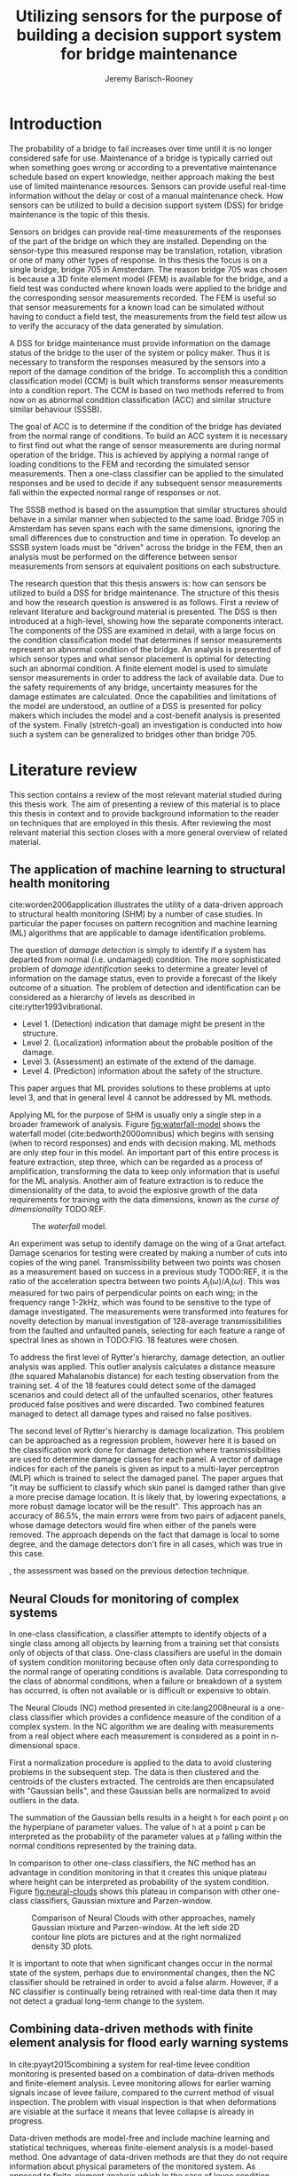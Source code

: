 #+AUTHOR: Jeremy Barisch-Rooney
#+TITLE: Utilizing sensors for the purpose of building a decision support system for bridge maintenance
#+LATEX_HEADER: \usepackage[backend=bibtex,style=alphabetic,citestyle=authoryear]{biblatex}
#+LATEX_HEADER: \addbibresource{thesis-bib-refs.bib}

* Introduction
   # Introduction of the research question/title.
   The probability of a bridge to fail increases over time until it is no longer
   considered safe for use. Maintenance of a bridge is typically carried out
   when something goes wrong or according to a preventative maintenance schedule
   based on expert knowledge, neither approach making the best use of limited
   maintenance resources. Sensors can provide useful real-time information
   without the delay or cost of a manual maintenance check. How sensors can be
   utilized to build a decision support system (DSS) for bridge maintenance is
   the topic of this thesis.

   # Sensors and why bridge 705.
   Sensors on bridges can provide real-time measurements of the responses of the
   part of the bridge on which they are installed. Depending on the sensor-type
   this measured response may be translation, rotation, vibration or one of many
   other types of response. In this thesis the focus is on a single bridge,
   bridge 705 in Amsterdam. The reason bridge 705 was chosen is because a 3D
   finite element model (FEM) is available for the bridge, and a field test was
   conducted where known loads were applied to the bridge and the corresponding
   sensor measurements recorded. The FEM is useful so that sensor measurements
   for a known load can be simulated without having to conduct a field test, the
   measurements from the field test allow us to verify the accuracy of the data
   generated by simulation.

   # A decision support system.
   A DSS for bridge maintenance must provide information on the damage status of
   the bridge to the user of the system or policy maker. Thus it is necessary to
   transform the responses measured by the sensors into a report of the damage
   condition of the bridge. To accomplish this a condition classification model
   (CCM) is built which transforms sensor measurements into a condition report.
   The CCM is based on two methods referred to from now on as abnormal condition
   classification (ACC) and similar structure similar behaviour (SSSB).

   # ACC.
   The goal of ACC is to determine if the condition of the bridge has deviated
   from the normal range of conditions. To build an ACC system it is necessary
   to first find out what the range of sensor measurements are during normal
   operation of the bridge. This is achieved by applying a normal range of
   loading conditions to the FEM and recording the simulated sensor
   measurements. Then a one-class classifier can be applied to the simulated
   responses and be used to decide if any subsequent sensor measurements fall
   within the expected normal range of responses or not.

   # SSSB.
   The SSSB method is based on the assumption that similar structures should
   behave in a similar manner when subjected to the same load. Bridge 705 in
   Amsterdam has seven spans each with the same dimensions, ignoring the small
   differences due to construction and time in operation. To develop an SSSB
   system loads must be "driven" across the bridge in the FEM, then an analysis
   must be performed on the difference between sensor measurements from sensors
   at equivalent positions on each substructure.

   # Thesis structure.
   The research question that this thesis answers is: how can sensors be
   utilized to build a DSS for bridge maintenance. The structure of this thesis
   and how the research question is answered is as follows. First a review of
   relevant literature and background material is presented. The DSS is then
   introduced at a high-level, showing how the separate components interact. The
   components of the DSS are examined in detail, with a large focus on the
   condition classification model that determines if sensor measurements
   represent an abnormal condition of the bridge. An analysis is presented of
   which sensor types and what sensor placement is optimal for detecting such an
   abnormal condition. A finite element model is used to simulate sensor
   measurements in order to address the lack of available data. Due to the
   safety requirements of any bridge, uncertainty measures for the damage
   estimates are calculated. Once the capabilities and limitations of the model
   are understood, an outline of a DSS is presented for policy makers which
   includes the model and a cost-benefit analysis is presented of the system.
   Finally (stretch-goal) an investigation is conducted into how such a system
   can be generalized to bridges other than bridge 705.

* Literature review
  This section contains a review of the most relevant material studied during
  this thesis work. The aim of presenting a review of this material is to place
  this thesis in context and to provide background information to the reader on
  techniques that are employed in this thesis. After reviewing the most relevant
  material this section closes with a more general overview of related material.
** The application of machine learning to structural health monitoring
   # Introduction.
   cite:worden2006application illustrates the utility of a data-driven approach
   to structural health monitoring (SHM) by a number of case studies. In
   particular the paper focuses on pattern recognition and machine learning (ML)
   algorithms that are applicable to damage identification problems.

   # Hierarchy of levels.
   The question of /damage detection/ is simply to identify if a system has
   departed from normal (i.e. undamaged) condition. The more sophisticated
   problem of /damage identification/ seeks to determine a greater level of
   information on the damage status, even to provide a forecast of the likely
   outcome of a situation. The problem of detection and identification can be
   considered as a hierarchy of levels as described in
   cite:rytter1993vibrational.
   - Level 1. (Detection) indication that damage might be present in the
     structure.
   - Level 2. (Localization) information about the probable position of the
     damage.
   - Level 3. (Assessment) an estimate of the extend of the damage.
   - Level 4. (Prediction) information about the safety of the structure.
   This paper argues that ML provides solutions to these problems at upto level
   3, and that in general level 4 cannot be addressed by ML methods.

   # Waterfall model. (ML is only a step).
   Applying ML for the purpose of SHM is usually only a single step in a broader
   framework of analysis. Figure [[fig:waterfall-model]] shows the waterfall model
   (cite:bedworth2000omnibus) which begins with sensing (when to record
   responses) and ends with decision making. ML methods are only step four in
   this model. An important part of this entire process is feature extraction,
   step three, which can be regarded as a process of amplification, transforming
   the data to keep only information that is useful for the ML analysis. Another
   aim of feature extraction is to reduce the dimensionality of the data, to
   avoid the explosive growth of the data requirements for training with the
   data dimensions, known as the /curse of dimensionality/ TODO:REF.

   #+CAPTION: The /waterfall/ model.
   #+NAME: fig:waterfall-model
   #+ATTR_LATEX: :width 150pt
   [[../images/waterfall-model.png]]

   # Experiment setup and features.
   An experiment was setup to identify damage on the wing of a Gnat artefact.
   Damage scenarios for testing were created by making a number of cuts into
   copies of the wing panel. Transmissibility between two points was chosen as a
   measurement based on success in a previous study TODO:REF, it is the ratio of
   the acceleration spectra between two points $A_j(\omega)/A_i(\omega)$. This
   was measured for two pairs of perpendicular points on each wing; in the
   frequency range 1-2kHz, which was found to be sensitive to the type of damage
   investigated. The measurements were transformed into features for novelty
   detection by manual investigation of 128-average transmissibilities from the
   faulted and unfaulted panels, selecting for each feature a range of spectral
   lines as shown in TODO:FIG. 18 features were chosen.

   # Damage detection.
   To address the first level of Rytter's hierarchy, damage detection, an
   outlier analysis was applied. This outlier analysis calculates a distance
   measure (the squared Mahalanobis distance) for each testing observation from
   the training set. 4 of the 18 features could detect some of the damaged
   scenarios and could detect all of the unfaulted scenarios, other features
   produced false positives and were discarded. Two combined features managed to
   detect all damage types and raised no false positives.

   # Damage location.
   The second level of Rytter's hierarchy is damage localization. This problem
   can be approached as a regression problem, however here it is based on the
   classification work done for damage detection where transmissibilities are
   used to determine damage classes for each panel. A vector of damage indices
   for each of the panels is given as input to a multi-layer perceptron (MLP)
   which is trained to select the damaged panel. The paper argues that "it may
   be sufficient to classify which skin panel is damged rather than give a more
   precise damage location. It is likely that, by lowering expectations, a more
   robust damage locator will be the result". This approach has an accuracy of
   86.5%, the main errors were from two pairs of adjacent panels, whose damage
   detectors would fire when either of the panels were removed. The approach
   depends on the fact that damage is local to some degree, and the damage
   detectors don't fire in all cases, which was true in this case.

   # Damage assessment.
   , the assessment was based on the previous detection technique.

** Neural Clouds for monitoring of complex systems
   # One-class classification.
   In one-class classification, a classifier attempts to identify objects of a
   single class among all objects by learning from a training set that consists
   only of objects of that class. One-class classifiers are useful in the domain
   of system condition monitoring because often only data corresponding to the
   normal range of operating conditions is available. Data corresponding to the
   class of abnormal conditions, when a failure or breakdown of a system has
   occurred, is often not available or is difficult or expensive to obtain.

   # Neural Clouds algorithm.
   The Neural Clouds (NC) method presented in cite:lang2008neural is a one-class
   classifier which provides a confidence measure of the condition of a complex
   system. In the NC algorithm we are dealing with measurements from a real
   object where each measurement is considered as a point in n-dimensional
   space.

   # Normalization and clustering.
   First a normalization procedure is applied to the data to avoid clustering
   problems in the subsequent step. The data is then clustered and the centroids
   of the clusters extracted. The centroids are then encapsulated with "Gaussian
   bells", and these Gaussian bells are normalized to avoid outliers in the
   data.

   # Height = probability.
   The summation of the Gaussian bells results in a height =h= for each point
   =p= on the hyperplane of parameter values. The value of =h= at a point =p=
   can be interpreted as the probability of the parameter values at =p= falling
   within the normal conditions represented by the training data.

   # Comparison.
   In comparison to other one-class classifiers, the NC method has an advantage
   in condition monitoring in that it creates this unique plateau where height
   can be interpreted as probability of the system condition. Figure
   [[fig:neural-clouds]] shows this plateau in comparison with other one-class
   classifiers, Gaussian mixture and Parzen-window.

   #+CAPTION: Comparison of Neural Clouds with other approaches, namely Gaussian mixture and Parzen-window. At the left side 2D contour line plots are pictures and at the right normalized density 3D plots.
   #+NAME: fig:neural-clouds
   [[../images/neural-clouds.png]]

   # Limitations.
   It is important to note that when significant changes occur in the normal
   state of the system, perhaps due to environmental changes, then the NC
   classifier should be retrained in order to avoid a false alarm. However, if a
   NC classifier is continually being retrained with real-time data then it may
   not detect a gradual long-term change to the system.
** Combining data-driven methods with finite element analysis for flood early warning systems
   # Introduction and why levee collapse.
   In cite:pyayt2015combining a system for real-time levee condition monitoring
   is presented based on a combination of data-driven methods and finite-element
   analysis. Levee monitoring allows for earlier warning signals incase of levee
   failure, compared to the current method of visual inspection. The problem
   with visual inspection is that when deformations are visiable at the surface
   it means that levee collapse is already in progress.

   # Data-driven vs. finite element.
   Data-driven methods are model-free and include machine learning and
   statistical techniques, whereas finite-element analysis is a model-based
   method. One advantage of data-driven methods are that they do not require
   information about physical parameters of the monitored system. As opposed to
   finite-element analysis which in the case of levee condition monitoring
   requires parameters such as slope geometry and soil properties. The
   model-based methods provide more information about the monitored object, but
   are more expensive to evaluate and thus difficult to use for real-time
   condition assessment.

   # Combination of methods.
   In this paper the data-driven and finite-element components of the system
   which were developed are referred to as the Artificial Intelligence (AI) and
   Computer Model (CM) respectively. The AI and CM can be combined in two ways.
   In the first case the CM is used for data generation. Data is generated by
   the CM corresponding to normal and abnormal conditions. The normal behaviour
   data is used to train the AI and both the normal and abnormal behaviour data
   can be used for testing the AI. In the second case shown in Figure
   [[fig:ai-and-cm]] the CM is used for validation of the alarms generated by the
   AI. If the AI detects abnormal behaviour then the CM is run to confirm the
   result. If the AI was correct a warning is raised, else the new data point is
   used to retrain the AI.

   #+CAPTION: AI and CM...
   #+NAME: fig:ai-and-cm
   [[../images/ai-and-cm.png]]

   # Finite element analysis.
   # The paper includes a section which demonstrates the applicability of FEM for
   # prediction tasks. Real sensor values (collected from an experiment where a
   # constructed levee was intentionaly collapsed) are compared to virtual sensor
   # values generated by the CM. Figure TODO:REF it can be clearly seen how the
   # real and virtual sensor values deviate prior to collapse.
** Flood early warning system: design, implementation and computational modules.
   # Decision support system.
   In cite:krzhizhanovskaya2011flood a prototype of an flood early warning
   system (EWS) is presented as developed within the UrbanFlood FP7 project.
   This system monitors sensors installed in flood defenses, detects sensor
   signal abnormalities, calculates failure probability of the flood defense,
   and simulates failure scenarios. All of this information is made available
   online as part of a DSS to help the relevant figure of authority make an
   informed decision in case of emergency or routine assessment.

   # Relevant components of the EWS.
   Some requirements that must be taken into account in the design of an EWS
   include:
   - Sensor equipment design, installation and technical maintenance.
   - Sensor data transmission, filtering and analysis.
   - Computational models and simulation components.
   - Onteractive visualization technologies.
   - Remote access to the system.
   Thus it is clear that the development of an EWS or DSS consists of much more
   than the development of the software components, but must also take into
   account the installation of hardware and the transmission of information
   between components of the system. These many interacting components are
   shown in Figure [[fig:urbanflood-ews]] along with a description.

   #+CAPTION: The /Sensor Monitoring/ module receives data from the installed sensors which are then filtered by the /AI Anomaly Detector/. In case an abnormality is detected the /Reliability Analysis/ calculates the probability of failure. If the failure probability is high then the /Breach Simulator/ predicts the dynamics of the dike failure. A fast response is calculated beginning with the /AI Anomaly Detector/ and ending with the /Breaching Simulator/. The /Virtual Dike/ module is additionaly available for the purpose of simulation by expert users, but takes longer. The fast response and the response from the /Virtual Dike/ module are both fed to the /Flood Simulator/ which models the flooding dynamics, this information is sent to the decision support system to be made available to the decision maker.
   #+NAME: fig:urbanflood-ews
   #+ATTR_LATEX: :width 250pt
   [[../images/urbanflood-ews.png]]

** A clustering approach for structural health monitoring on bridges
   # Introduction.
   In cite:diez2016clustering a clustering based approach is presented to group
   substructures or joints with similar behaviour and to detect abnormal or
   damaged ones. The presented approach is based on the simple idea that a
   sensor located at a damaged substructure or joint will record responses that
   are significantly different from sensors at undamaged points on the bridge.

   # Collected data.
   The approach was applied to data collected from 2,400 tri-axial
   accelerometers installed on 800 jack arches on the Sydney Harbour Bridge. An
   /event/ is defined as a time period in which a vehicle is driving across a
   joint. A pre-set threshold is set to trigger the recording of the responses
   by each sensor, each event is then represented by a vector of samples $X$.

   # Normalisation.
   Prior to performing any abnormality detection the data is preprocessed. First
   each event data is transformed into a feature $V_i = |A_i| - |A_r|$ where
   $A_i$ is the instantaneous acceleration at the $i$th sample and $A_r$ is the
   "rest vector" or average of the first 100 samples. The event data is then
   normalised as $X = \frac{V - \mu(V)}{\sigma(V)}$.

   # Outlier removal.
   After normalisation of the event data, k-nearest neighbours is applied for
   outlier removal. One might consider that outliers are useful in the detection
   of abnormal conditions, since they represent abnormal responses. However if
   outlying data per joint are removed, then a greater level of confidence can
   be had when an abnormal condition is detected knowing that the result is not
   based on any outliers. In this outlier removal step the sum of the energy in
   time domain is calculated for event data as $E(X) = \sum_i |x_i|^2$. Then for
   every iteration of k-nearest neighbours, the $k$ closest neighbours to the
   mean of the enery of the joint's signals $\mu_{joint}$ is calculated.

   # Tranform and clustering metric.
   The event data is then transformed from the time domain into a series of
   frequencies using the Fast Fourier Transform (FFT), such that the original
   vibration data is now represented as a sequence that determines the
   importance of each frequency component in the signal. After this
   transformation a distance metric is calculated for each pair of event
   signals, this metric is used for k-means clustering of the data for anomaly
   detection. The distance metric used is the Euclidean distance: $dist(X, Y)
   = ||X - Y|| = \sqrt{\sum (x_i - y_i)^2}$.

   # Event based clustering.
   Two clustering methods were applied, event-based and joint-based. In the
   event-based clustering experiment it was known beforehand that joint 4 was
   damaged. All event data was clustered using k-means clustering with $K = 2$
   which resulted in a big cluster containing 23,849 events and a smaller
   cluster of 4662 events mostly located in joint 4. The percentage of events
   per joint in the big cluster are shown in Figure [[fig:shb-joint4]] where joint 4
   is clearly an outlier.

   #+CAPTION: ...
   #+NAME: fig:shb-joint4
   [[../images/shb-joint4.png]]

   # Frequency profiles.
   A frequency profile of both the big and small cluster are shown in Figures
   [[fig:shb-cluster0-profile]] and [[fig:shb-cluster1-profile]]. In case there is no
   knowledge of abnormal behaviour then this method can be used to separate
   outliers and obtain a profile of normal behaviour. In this research on SHB
   there was prior knowledge of a damaged joint. A frequency profile of an
   arbitrary joint and the damaged joint before and after repair is shown in
   Figure [[fig:shb-damaged-profile]]. The difference of the damaged profile to the
   other two is clear, which indicates that there is sufficient information in
   frequency information from accelerometers to detect abnormal joints.

   #+CAPTION: ...
   #+NAME: fig:shb-cluster0-profile
   [[../images/shb-cluster0-profile.png]]

   #+CAPTION: ...
   #+NAME: fig:shb-cluster1-profile
   [[../images/shb-cluster1-profile.png]]

   #+CAPTION: ...
   #+NAME: fig:shb-damaged-profile
   [[../images/shb-damaged-profile.png]]

   # Joint-based clustering.
   In joint-based clustering a pairwise map of distances is calculated between
   each pair of joint representatives. A joint representative is calculated as
   the mean of the values of all event data for one joint, after the outlier
   removal phase. Two experiments were conducted. One experiment consisted only
   of 6 joints, including the damaged joint 4. The clustering method detected
   the damaged joint as can be seen in [[fig:shb-6-joint-map]]. The second
   experiment was run on data from 71 joints. The resulting map can be seen in
   [[fig:shb-71-joint-map]] which accurately detected the damaged joint 135. Damage
   was also detected in joint 131 but this result was not verified.

   #+NAME: fig:shb-6-joint-map
   #+CAPTION: TODO:CAPTION
   #+ATTR_LATEX: :width 200pt
   [[../images/shb-6-joint-map.png]]

   #+NAME: fig:shb-71-joint-map
   #+CAPTION: TODO:CAPTION
   #+ATTR_LATEX: :width 200pt
   [[../images/shb-71-joint-map.png]]

** Conclusion
* Methods
  # How the classification model was built.
  # Why simulated responses and how they are simulated.
** Simulated responses
  # What data is neccessary and how it was collected.
*** Neccessary data
  # How the FEM is used to simulate sensor measurements.
*** Finite element model
  # How the simulated responses compare to reality.
*** Collected data
*** Data analysis
** Damage identification
   # Section overview.
   In this section the process of building the damage identification model is
   described. First there is an introduction to the damage scenarios that it is
   desirable for the model to identify, followed by a description of the setup
   for testing iterations of the model. After this an analysis is presented of
   the sensor responses with respect to the useful information in different
   sensor types for each damage scenario. Finally the damage identification
   model that is built is discussed.
*** Damage scenarios
    # TODO: verify content when Leziria bridge document is published.
    # Outline of short-term and long-term events.
    The goal of the damage identification model is to identify damage in a
    number of selected damage scenarios. Damage scenarios can be classified as
    short-term or long-term events. Short-term events are defined as a change of
    the properties of structural materials and elements, and of the behaviour of
    the whole structure, due to effects that occur during a very short period of
    time. Long-term events are time-dependent and may not only be related to
    external factors but also due to a change of state of materials with time.
    Tables [[table:short-term-events]] and [[table:long-term-events]] cite:sousa2019tool
    outline some of the predominant types of damage due to short-term and
    long-term events respectively.
    
    # TODO: Use table.el to fix tables.
    #+NAME: table:short-term-events
    #+CAPTION: Types of damage due to short-term events.
    | Event                       | Examples/Consequences                                                        | Critical component |
    |-----------------------------+------------------------------------------------------------------------------+--------------------|
    | Collision                   | Impact by overweight vehicle or boat in the river                            | Pier               |
    | Blast                       | Impact by vehicle followed by explosion                                      | Pier               |
    | Fire                        | Impact by vehicle followed by explosion and fire                             | All                |
    | Prestress loss              | Sudden failure of a prestress tendon                                         | Deck girder        |
    | Abnormal loading conditions | Loading concentration and/or overloading in a specific site along the bridge | Deck girder        |
    | Excessive vibration         | Earthquake                                                                   | Pier               |
    | Impact                      | Impact pressure by water and debris during floods                            | Substructure       |

    #+NAME: table:long-term-events
    #+CAPTION: Types of damage due to long-term events.
    | Event                        | Examples/Consequences                                  | Critical component |
    |------------------------------+--------------------------------------------------------+--------------------|
    | Corrosion                    | Degradation of the bearings                            | Deck               |
    |                              | Loss of cross-section area in the prestressing tendons | Deck               |
    | Time-dependent properties of | Excessive creep & shrinkage deformations               | Deck               |
    | the structural materials     | Concrete deterioration                                 | All                |
    | Low stress - high frequency  | High frequency and magnitude of traffic loads          | Deck               |
    | fatigue                      |                                                        |                    |
    | High stress - low frequency  | Temperature induced cyclic loading                     | Abutment           |
    | fatigue                      |                                                        |                    |
    | Environmental effects        | Freezing water leading to concrete expansion           | All                |
    | Water infiltration/Leaking   | Deterioration of the expansion joints; concrete        |                    |
    |                              | degradation in the zone of the tendon anchorages       | Deck               |
    | Pier settlement              | Change in the soil properties                          | Deck               |
    
  Of the damage scenarios listed in Tables [[table:short-term-events]] and
  [[table:long-term-events]], four scenarios are selected for identification by the
  DIM in addition to one unlisted damage scenario. These scenarios are chosen
  due to the practicality of simulating them in a FEM of bridge 705.

  /Pier settlement/ can be simulated by displacing a pier by a fixed amount,
  this is achieved in practice by applying an increasing vertical force known as
  a /displacement load/ to the deck until the desired displacement is achieved.
  
  /Abnormal loading conditions/ can be simulated relatively easily by applying
  the heavy loads in the FE simulation. Care must be taken regarding the axle
  configuration because extreme heavy loads typically have a different axle
  configuration than less heavy vehicles.
  
  /Cracked concrete/ can be simulated by reducing the value of Young's modulus
  for the cracked concrete section. In practice, Young's modulus is often
  reduced to $\frac{1}{3}$ of its original value (cite:li2010predicting).
  
  /Corrosion/ of the reinforment bars can be simulated by increasing the size of
  the reinforcement bars TODO:WHY. Finally, a damage scenario is considered
  where it is not the bridge that is damaged but rather a sensor is
  malfunctioning.

  A /malfunctioning sensor/ can be simulated by adding a significant amount of
  noise to the simulated sensor responses or adding a constant offset to the
  responses TODO:LITERATURE. From discussions with Sousa TODO:REF, detecting
  malfunctioning sensors is useful to accomplish.

  # How to test/score the models.
*** Test setup
*** Data analysis
*** Damage identification model
    # The model used for classification.
** Decision support system
*** Sensor placement
    # The optimal placement for classification.
*** Cost-benefit analysis
*** Uncertainty
    # What is the uncertainty in the system.
* Results
** Simulated responses
** Damage identification
** Decision support system
* Conclusion

\printbibliography
